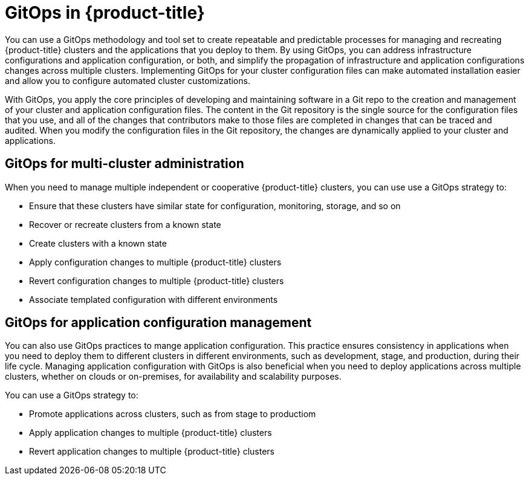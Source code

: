 // Module included in the following assemblies:
//
// * scalability_and_performance/using-argocd.adoc

[id="argocd-gitops-overview_{context}"]

= GitOps in {product-title}

You can use a GitOps methodology and tool set to create repeatable and predictable processes for managing and recreating {product-title} clusters and the applications that you deploy to them. By using GitOps, you can address infrastructure configurations and application configuration, or both, and simplify the propagation of infrastructure and application configurations changes across multiple clusters. Implementing GitOps for your cluster configuration files can make automated installation easier and allow you to configure automated cluster customizations.

With GitOps, you apply the core principles of developing and maintaining software in a Git repo to the creation and management of your cluster and application configuration files. The content in the Git repository is the single source for the configuration files that you use, and all of the changes that contributors make to those files are completed in changes that can be traced and audited. When you modify the configuration files in the Git repository, the changes are dynamically applied to your cluster and applications.

== GitOps for multi-cluster administration

When you need to manage multiple independent or cooperative {product-title} clusters, you can use use a GitOps strategy to:

* Ensure that these clusters have similar state for configuration, monitoring, storage, and so on
* Recover or recreate clusters from a known state
* Create clusters with a known state
* Apply configuration changes to multiple {product-title} clusters
* Revert configuration changes to multiple {product-title} clusters
* Associate templated configuration with different environments

== GitOps for application configuration management

You can also use GitOps practices to mange application configuration. This practice ensures consistency in applications when you need to deploy them to different clusters in different environments, such as development, stage, and production, during their life cycle. Managing application configuration with GitOps is also beneficial when you need to deploy applications across multiple clusters, whether on clouds or on-premises, for availability and scalability purposes.

You can use a GitOps strategy to:

* Promote applications across clusters, such as from stage to productiom
* Apply application changes to multiple {product-title} clusters
* Revert application changes to multiple {product-title} clusters
